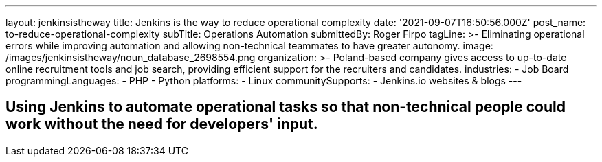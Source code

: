 ---
layout: jenkinsistheway
title: Jenkins is the way to reduce operational complexity
date: '2021-09-07T16:50:56.000Z'
post_name: to-reduce-operational-complexity
subTitle: Operations Automation
submittedBy: Roger Firpo
tagLine: >-
  Eliminating operational errors while improving automation and allowing
  non-technical teammates to have greater autonomy.
image: /images/jenkinsistheway/noun_database_2698554.png
organization: >-
  Poland-based company gives access to up-to-date online recruitment tools and
  job search, providing efficient support for the recruiters and candidates.
industries:
  - Job Board
programmingLanguages:
  - PHP
  - Python
platforms:
  - Linux
communitySupports:
  - Jenkins.io websites & blogs
---



== Using Jenkins to automate operational tasks so that non-technical people could work without the need for developers' input.